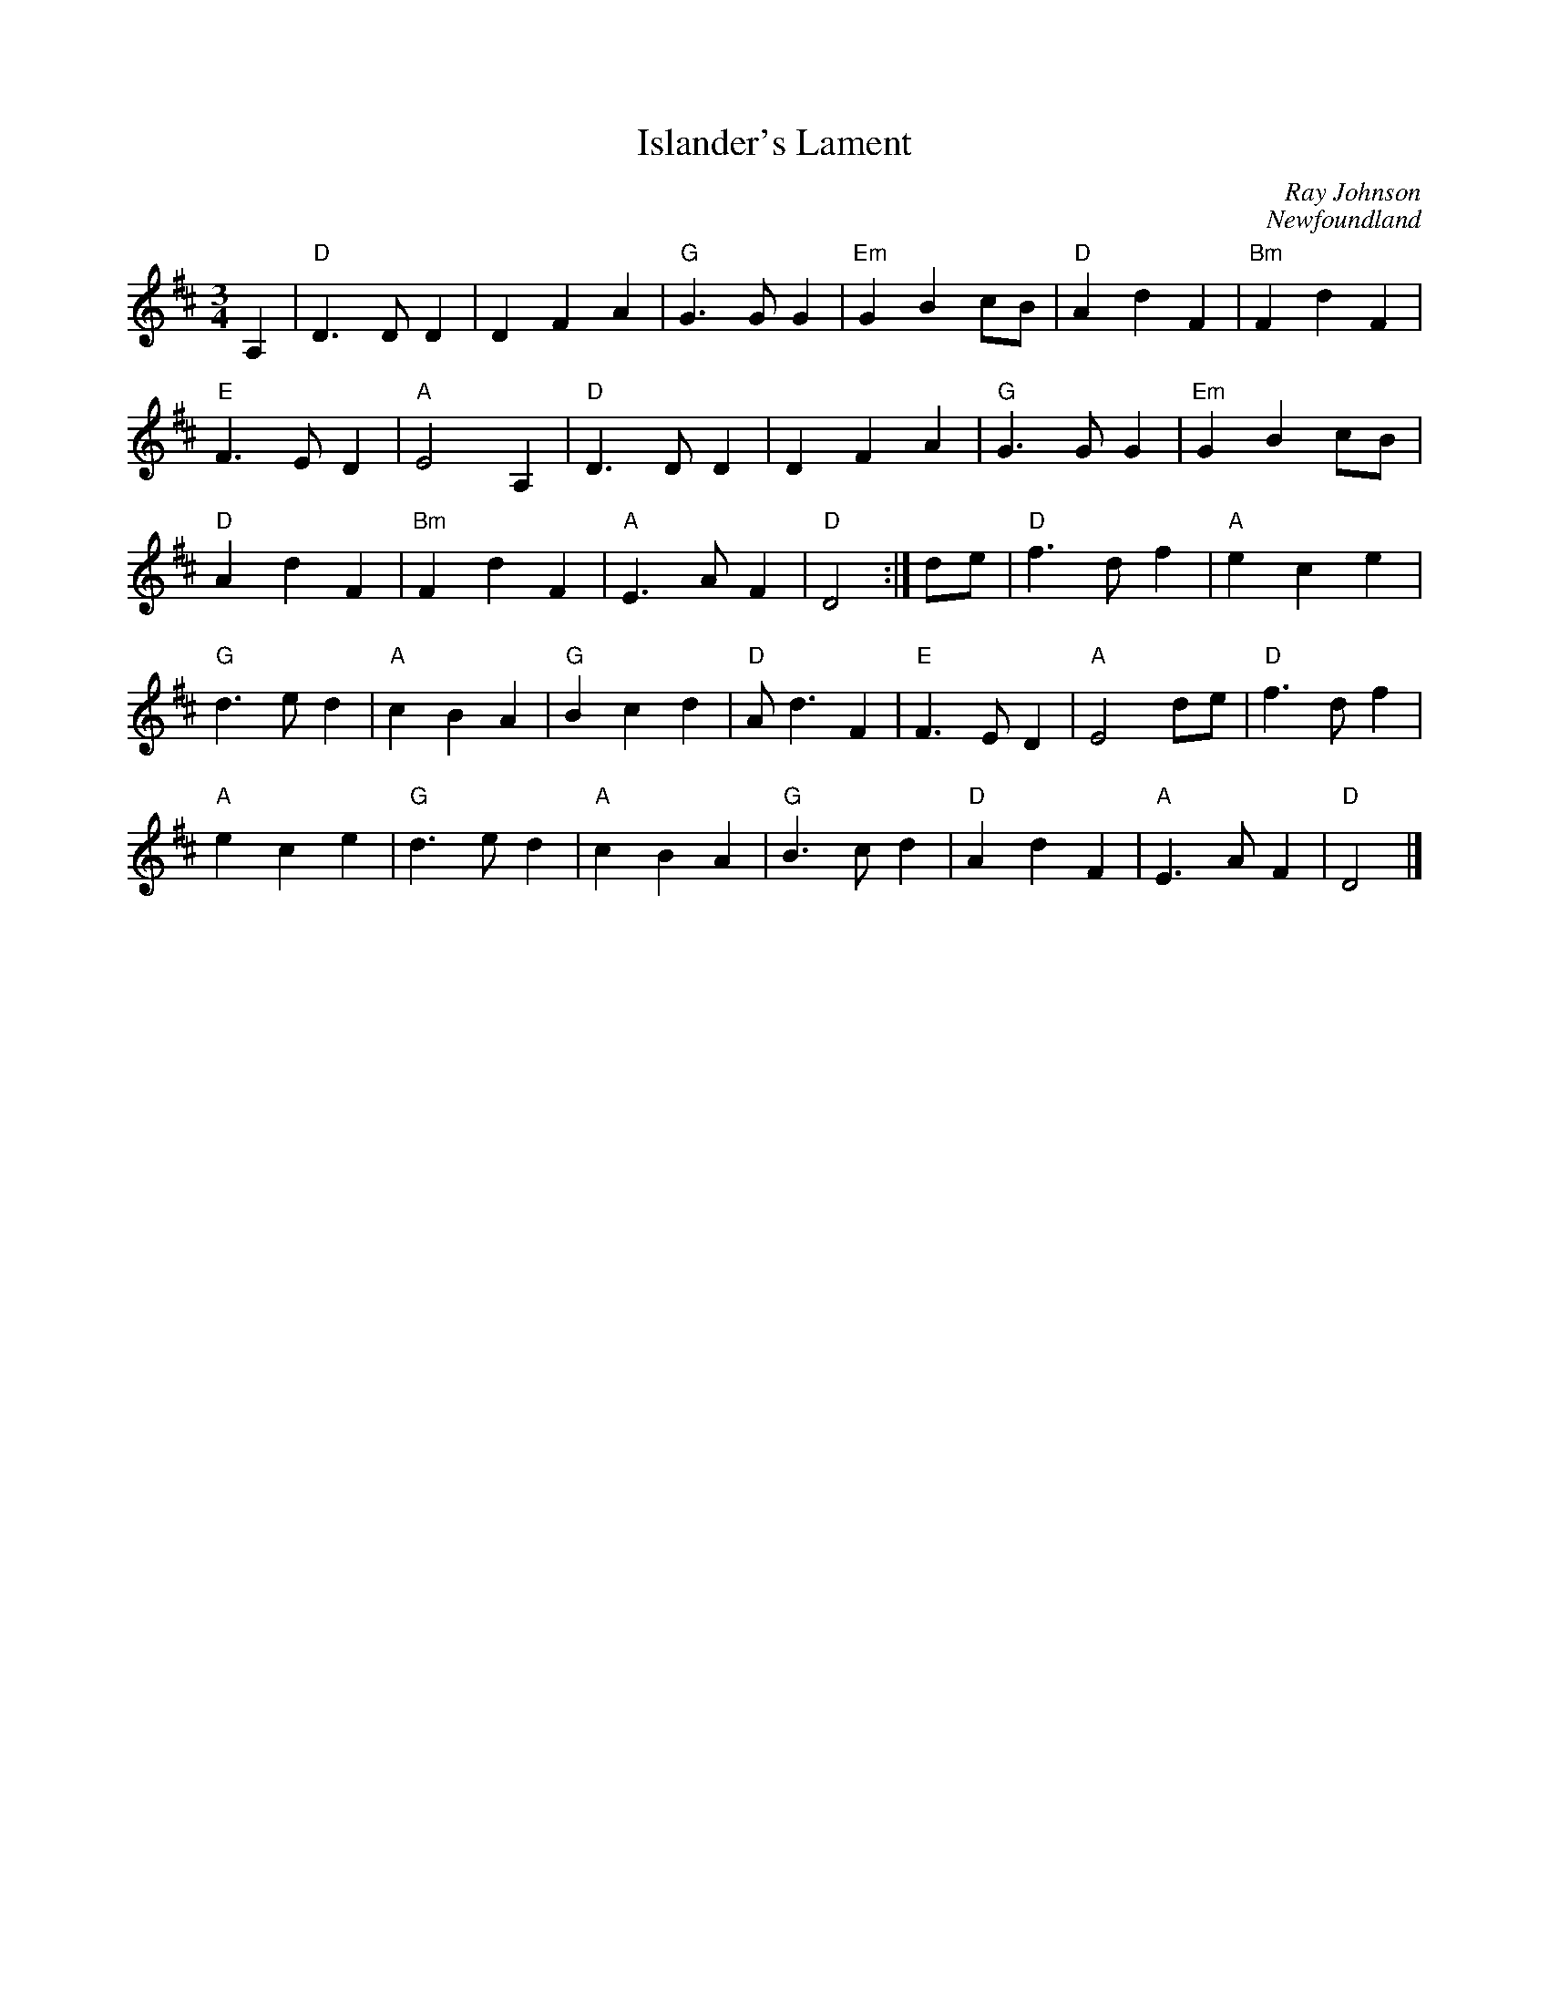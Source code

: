 X:49
T:Islander's Lament
C:Ray Johnson
C:Newfoundland
M:3/4
L:1/8
K:D major
%
A,2 | "D"D3 D D2 | D2 F2 A2 | "G"G3 G G2 | "Em"G2 B2 cB | \
"D"A2 d2 F2 | "Bm"F2 d2 F2 |
%
"E"F3 E D2 | "A"E4 A,2 | "D"D3 D D2 | D2 F2 A2 | \
"G"G3 G G2 | "Em"G2 B2 cB |
%
"D"A2 d2 F2 | "Bm"F2 d2 F2 | "A"E3 A F2 | "D"D4 :| de | \
"D"f3 d f2 | "A"e2 c2 e2 |
%
"G"d3 e d2 | "A"c2 B2 A2 | "G"B2 c2 d2 | "D"A d3 F2 | \
"E"F3 E D2 | "A"E4 de | "D"f3 d f2 |
%
"A"e2 c2 e2 | "G"d3 e d2 | "A"c2 B2 A2 | "G"B3 c d2 | \
"D"A2 d2 F2 | "A"E3 A F2 | "D"D4 |]
